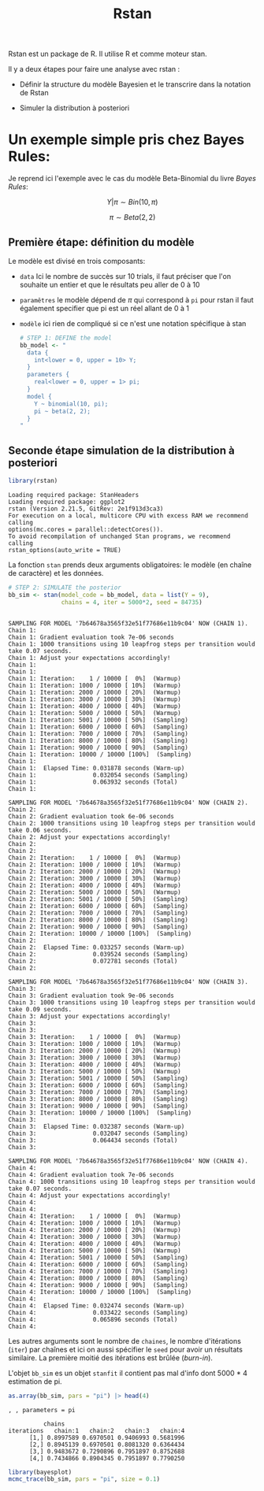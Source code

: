 :PROPERTIES:
:ID:       eda71eee-f399-43cf-a52b-898d8d32e366
:END:
#+title: Rstan


Rstan est un package de R. Il utilise R et comme moteur stan.


Il y a deux étapes pour faire une analyse avec rstan :

- Définir la structure du modèle Bayesien et le transcrire dans la notation de Rstan

- Simuler la distribution à posteriori

* Un exemple simple pris chez Bayes Rules:

Je reprend ici l'exemple avec le cas du modèle Beta-Binomial du livre /Bayes Rules/:

$$ Y|\pi \sim Bin(10, \pi)$$

$$ \pi \sim Beta(2,2)$$


** Première étape: définition du modèle

Le modèle est divisé en trois composants:

- =data= Ici le nombre de succès sur 10 trials, il faut préciser que l'on souhaite un entier et que le résultats peu aller de 0 à 10

- =paramêtres= le modèle dépend de $\pi$ qui correspond à =pi= pour rstan il faut également specifier que pi est un réel allant de 0 à 1

- =modèle= ici rien de compliqué si ce n'est une notation spécifique à stan

  #+begin_src R :results output :session *R* :exports both
# STEP 1: DEFINE the model
bb_model <- "
  data {
    int<lower = 0, upper = 10> Y;
  }
  parameters {
    real<lower = 0, upper = 1> pi;
  }
  model {
    Y ~ binomial(10, pi);
    pi ~ beta(2, 2);
  }
"
  #+end_src

  #+RESULTS:

** Seconde étape simulation de la distribution à posteriori

#+begin_src R :results output :session *R* :exports both
library(rstan)
#+end_src

#+RESULTS:
: Loading required package: StanHeaders
: Loading required package: ggplot2
: rstan (Version 2.21.5, GitRev: 2e1f913d3ca3)
: For execution on a local, multicore CPU with excess RAM we recommend calling
: options(mc.cores = parallel::detectCores()).
: To avoid recompilation of unchanged Stan programs, we recommend calling
: rstan_options(auto_write = TRUE)


La fonction =stan= prends deux arguments obligatoires: le modèle (en chaîne de caractère) et les données.


#+begin_src R :results output :session *R* :exports both
# STEP 2: SIMULATE the posterior
bb_sim <- stan(model_code = bb_model, data = list(Y = 9),
               chains = 4, iter = 5000*2, seed = 84735)
#+end_src

#+RESULTS:
#+begin_example

SAMPLING FOR MODEL '7b64678a3565f32e51f77686e11b9c04' NOW (CHAIN 1).
Chain 1:
Chain 1: Gradient evaluation took 7e-06 seconds
Chain 1: 1000 transitions using 10 leapfrog steps per transition would take 0.07 seconds.
Chain 1: Adjust your expectations accordingly!
Chain 1:
Chain 1:
Chain 1: Iteration:    1 / 10000 [  0%]  (Warmup)
Chain 1: Iteration: 1000 / 10000 [ 10%]  (Warmup)
Chain 1: Iteration: 2000 / 10000 [ 20%]  (Warmup)
Chain 1: Iteration: 3000 / 10000 [ 30%]  (Warmup)
Chain 1: Iteration: 4000 / 10000 [ 40%]  (Warmup)
Chain 1: Iteration: 5000 / 10000 [ 50%]  (Warmup)
Chain 1: Iteration: 5001 / 10000 [ 50%]  (Sampling)
Chain 1: Iteration: 6000 / 10000 [ 60%]  (Sampling)
Chain 1: Iteration: 7000 / 10000 [ 70%]  (Sampling)
Chain 1: Iteration: 8000 / 10000 [ 80%]  (Sampling)
Chain 1: Iteration: 9000 / 10000 [ 90%]  (Sampling)
Chain 1: Iteration: 10000 / 10000 [100%]  (Sampling)
Chain 1:
Chain 1:  Elapsed Time: 0.031878 seconds (Warm-up)
Chain 1:                0.032054 seconds (Sampling)
Chain 1:                0.063932 seconds (Total)
Chain 1:

SAMPLING FOR MODEL '7b64678a3565f32e51f77686e11b9c04' NOW (CHAIN 2).
Chain 2:
Chain 2: Gradient evaluation took 6e-06 seconds
Chain 2: 1000 transitions using 10 leapfrog steps per transition would take 0.06 seconds.
Chain 2: Adjust your expectations accordingly!
Chain 2:
Chain 2:
Chain 2: Iteration:    1 / 10000 [  0%]  (Warmup)
Chain 2: Iteration: 1000 / 10000 [ 10%]  (Warmup)
Chain 2: Iteration: 2000 / 10000 [ 20%]  (Warmup)
Chain 2: Iteration: 3000 / 10000 [ 30%]  (Warmup)
Chain 2: Iteration: 4000 / 10000 [ 40%]  (Warmup)
Chain 2: Iteration: 5000 / 10000 [ 50%]  (Warmup)
Chain 2: Iteration: 5001 / 10000 [ 50%]  (Sampling)
Chain 2: Iteration: 6000 / 10000 [ 60%]  (Sampling)
Chain 2: Iteration: 7000 / 10000 [ 70%]  (Sampling)
Chain 2: Iteration: 8000 / 10000 [ 80%]  (Sampling)
Chain 2: Iteration: 9000 / 10000 [ 90%]  (Sampling)
Chain 2: Iteration: 10000 / 10000 [100%]  (Sampling)
Chain 2:
Chain 2:  Elapsed Time: 0.033257 seconds (Warm-up)
Chain 2:                0.039524 seconds (Sampling)
Chain 2:                0.072781 seconds (Total)
Chain 2:

SAMPLING FOR MODEL '7b64678a3565f32e51f77686e11b9c04' NOW (CHAIN 3).
Chain 3:
Chain 3: Gradient evaluation took 9e-06 seconds
Chain 3: 1000 transitions using 10 leapfrog steps per transition would take 0.09 seconds.
Chain 3: Adjust your expectations accordingly!
Chain 3:
Chain 3:
Chain 3: Iteration:    1 / 10000 [  0%]  (Warmup)
Chain 3: Iteration: 1000 / 10000 [ 10%]  (Warmup)
Chain 3: Iteration: 2000 / 10000 [ 20%]  (Warmup)
Chain 3: Iteration: 3000 / 10000 [ 30%]  (Warmup)
Chain 3: Iteration: 4000 / 10000 [ 40%]  (Warmup)
Chain 3: Iteration: 5000 / 10000 [ 50%]  (Warmup)
Chain 3: Iteration: 5001 / 10000 [ 50%]  (Sampling)
Chain 3: Iteration: 6000 / 10000 [ 60%]  (Sampling)
Chain 3: Iteration: 7000 / 10000 [ 70%]  (Sampling)
Chain 3: Iteration: 8000 / 10000 [ 80%]  (Sampling)
Chain 3: Iteration: 9000 / 10000 [ 90%]  (Sampling)
Chain 3: Iteration: 10000 / 10000 [100%]  (Sampling)
Chain 3:
Chain 3:  Elapsed Time: 0.032387 seconds (Warm-up)
Chain 3:                0.032047 seconds (Sampling)
Chain 3:                0.064434 seconds (Total)
Chain 3:

SAMPLING FOR MODEL '7b64678a3565f32e51f77686e11b9c04' NOW (CHAIN 4).
Chain 4:
Chain 4: Gradient evaluation took 7e-06 seconds
Chain 4: 1000 transitions using 10 leapfrog steps per transition would take 0.07 seconds.
Chain 4: Adjust your expectations accordingly!
Chain 4:
Chain 4:
Chain 4: Iteration:    1 / 10000 [  0%]  (Warmup)
Chain 4: Iteration: 1000 / 10000 [ 10%]  (Warmup)
Chain 4: Iteration: 2000 / 10000 [ 20%]  (Warmup)
Chain 4: Iteration: 3000 / 10000 [ 30%]  (Warmup)
Chain 4: Iteration: 4000 / 10000 [ 40%]  (Warmup)
Chain 4: Iteration: 5000 / 10000 [ 50%]  (Warmup)
Chain 4: Iteration: 5001 / 10000 [ 50%]  (Sampling)
Chain 4: Iteration: 6000 / 10000 [ 60%]  (Sampling)
Chain 4: Iteration: 7000 / 10000 [ 70%]  (Sampling)
Chain 4: Iteration: 8000 / 10000 [ 80%]  (Sampling)
Chain 4: Iteration: 9000 / 10000 [ 90%]  (Sampling)
Chain 4: Iteration: 10000 / 10000 [100%]  (Sampling)
Chain 4:
Chain 4:  Elapsed Time: 0.032474 seconds (Warm-up)
Chain 4:                0.033422 seconds (Sampling)
Chain 4:                0.065896 seconds (Total)
Chain 4:
#+end_example


Les autres arguments sont le nombre de =chaines=, le nombre d'itérations  (=iter=) par chaînes et ici on aussi spécifier le =seed= pour avoir un résultats similaire. La première moitié des itérations est brûlée (/burn-in/).


 L'objet =bb_sim= es un objet =stanfit= il contient pas mal d'info dont 5000 * 4 estimation de pi.

#+begin_src R :results output :session *R* :exports both
as.array(bb_sim, pars = "pi") |> head(4)
#+end_src

#+RESULTS:
: , , parameters = pi
:
:           chains
: iterations   chain:1   chain:2   chain:3   chain:4
:       [1,] 0.8997589 0.6970501 0.9406993 0.5681996
:       [2,] 0.8945139 0.6970501 0.8081320 0.6364434
:       [3,] 0.9483672 0.7290896 0.7951897 0.8752688
:       [4,] 0.7434866 0.8904345 0.7951897 0.7790250

#+begin_src R :results output graphics file :file (org-babel-temp-file "figure" ".png") :exports both :width 600 :height 400 :session *R*
library(bayesplot)
mcmc_trace(bb_sim, pars = "pi", size = 0.1)
#+end_src

#+RESULTS:
[[file:/tmp/babel-PPmhCh/figurear7X3c.png]]
